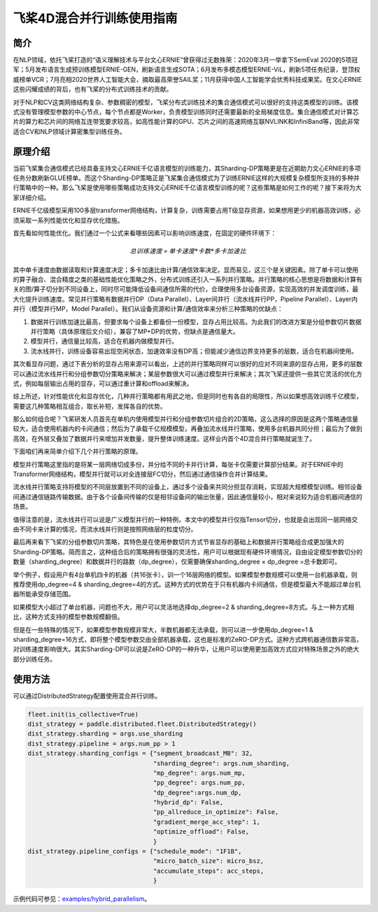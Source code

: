 飞桨4D混合并行训练使用指南
--------------------------

简介
====

在NLP领域，依托飞桨打造的“语义理解技术与平台文心ERNIE”曾获得过无数殊荣：2020年3月一举拿下SemEval 2020的5项冠军；5月发布语言生成预训练模型ERNIE-GEN，刷新语言生成SOTA；6月发布多模态模型ERNIE-ViL，刷新5项任务纪录，登顶权威榜单VCR；7月亮相2020世界人工智能大会，摘取最高荣誉SAIL奖；11月获得中国人工智能学会优秀科技成果奖。在文心ERNIE这些闪耀成绩的背后，也有飞桨的分布式训练技术的贡献。

对于NLP和CV这类网络结构复杂、参数稠密的模型，飞桨分布式训练技术的集合通信模式可以很好的支持这类模型的训练。该模式没有管理模型参数的中心节点，每个节点都是Worker，负责模型训练同时还需要最新的全局梯度信息。集合通信模式对计算芯片的算力和芯片间的网络互连带宽要求较高，如高性能计算的GPU、芯片之间的高速网络互联NVLINK和InfiniBand等，因此非常适合CV和NLP领域计算密集型训练任务。

原理介绍
=======

当前飞桨集合通信模式已经具备支持文心ERNIE千亿语言模型的训练能力，其Sharding-DP策略更是在近期助力文心ERNIE的多项任务分数刷新GLUE榜单。而这个Sharding-DP策略正是飞桨集合通信模式为了训练ERNIE这样的大规模复杂模型所支持的多种并行策略中的一种。那么飞桨是使用哪些策略成功支持文心ERNIE千亿语言模型训练的呢？这些策略是如何工作的呢？接下来将为大家详细介绍。

ERNIE千亿级模型采用100多层transformer网络结构，计算复杂，训练需要占用T级显存资源，如果想用更少的机器高效训练，必须采取一系列性能优化和显存优化措施。

首先看如何性能优化。我们通过一个公式来看哪些因素可以影响训练速度，在固定的硬件环境下：

.. math::

    总训练速度 ∝ 单卡速度 * 卡数 * 多卡加速比

其中单卡速度由数据读取和计算速度决定；多卡加速比由计算/通信效率决定。显而易见，这三个是关键因素。除了单卡可以使用的算子融合、混合精度之类的基础性能优化策略之外，分布式训练还引入一系列并行策略。并行策略的核心思想是将数据和计算有关的图/算子切分到不同设备上，同时尽可能降低设备间通信所需的代价，合理使用多台设备资源，实现高效的并发调度训练，最大化提升训练速度。常见并行策略有数据并行DP（Data Parallel）、Layer间并行（流水线并行PP，Pipeline Parallel）、Layer内并行（模型并行MP，Model Parallel）。我们从设备资源和计算/通信效率来分析三种策略的优缺点： 

1. 数据并行训练加速比最高，但要求每个设备上都备份一份模型，显存占用比较高。为此我们的改进方案是分组参数切片数据并行策略（具体原理后文介绍），兼容了MP+DP的优势，但缺点是通信量大。
2. 模型并行，通信量比较高，适合在机器内做模型并行。
3. 流水线并行，训练设备容易出现空闲状态，加速效率没有DP高；但能减少通信边界支持更多的层数，适合在机器间使用。

+------------+-----------------------------------------------------------------+-------------------------------------------+
| 策略       | 设备资源                                                        | 计算/通信效率                             |
+============+=================================================================+===========================================+
| 数据并行   | 每个设备上都备份一个模型                                        | 受限于总batch size，不能一直增加，影响收敛|
+------------+-----------------------------------------------------------------+-------------------------------------------+
| 模型并行   | 设备越多，单卡资源占用越少                                      | 通信量大，在机器间通信慢，加速比低        |
+------------+-----------------------------------------------------------------+-------------------------------------------+
| 流水线并行 | 流水线路数越多，单卡显存占用越少，但没减少每一层输出的显存占用  | 减少通信边界支持更多层数、需要大Batch来解决设备空闲问题 |
+------------+-----------------------------------------------------------------+-------------------------------------------+

其次看显存问题，通过下表分析的显存占用来源可以看出，上述的并行策略同样可以很好的应对不同来源的显存占用，更多的层数可以通过流水线并行和分组参数切分策略来解决；某层参数很大可以通过模型并行来解决；其次飞桨还提供一些其它灵活的优化方式，例如每层输出占用的显存，可以通过重计算和offload来解决。

+----------------------+-------------------------------------------------------------------------------------------+
| 显存占用来源         | 解决方案                                                                                  |
+======================+===========================================================================================+
| 更多的层数           | 按层切分到不同卡：流水线并行（PP）；分组参数切片策略（Sharding ）                         |
+----------------------+-------------------------------------------------------------------------------------------+
| 更大batch size       | 梯度累积（GradientMerge）小步快跑，累积模拟，提高计算/通信占比                            |
+----------------------+-------------------------------------------------------------------------------------------+
| 参数/梯度            | 模型并行（MP）                                                                            | 
+----------------------+-------------------------------------------------------------------------------------------+
| Activation           | Recompute选择checkpoint，清除部分前向计算结果，需要的时候基于checkpoint重新计算；Offload将显存中的checkpoint加载到内存中  |
+----------------------+-------------------------------------------------------------------------------------------+
| Optimizer State      | Optimizer state offload：在前向、反向时将优化器中的状态（e.g. adam 中的 moment）加载到host 内存中， 仅在 update 阶段将其载入显存，优化其显存占用周期。|
+----------------------+-------------------------------------------------------------------------------------------+
| 临时buffer：碎片     | 显存管理(tensor lifetime等)                                                               |
+----------------------+-------------------------------------------------------------------------------------------+

综上所述，针对性能优化和显存优化，几种并行策略都有用武之地，但是同时也有各自的局限性，所以如果想高效训练千亿模型，需要这几种策略相互组合，取长补短，发挥各自的优势。

那么如何组合呢？飞桨研发人员首先在单机内使用模型并行和分组参数切片组合的2D策略，这么选择的原因是这两个策略通信量较大，适合使用机器内的卡间通信；然后为了承载千亿规模模型，再叠加流水线并行策略，使用多台机器共同分担；最后为了做到高效，在外层又叠加了数据并行来增加并发数量，提升整体训练速度。这样业内首个4D混合并行策略就诞生了。

下面咱们再来简单介绍下几个并行策略的原理。

模型并行策略这里指的是将某一层网络切成多份，并分给不同的卡并行计算，每张卡仅需要计算部分结果。对于ERNIE中的Transformer网络结构，模型并行就可以对全连接层FC切分，然后通过通信操作合并计算结果。

流水线并行策略支持将模型的不同层放置到不同的设备上，通过多个设备来共同分担显存消耗，实现超大规模模型训练。相邻设备间通过通信链路传输数据。由于各个设备间传输的仅是相邻设备间的输出张量，因此通信量较小，相对来说较为适合机器间通信的场景。

值得注意的是，流水线并行可以说是广义模型并行的一种特例，本文中的模型并行仅指Tensor切分，也就是会出现同一层网络交由不同卡来计算的情况，而流水线并行则是按照网络层的粒度切分。

最后再来看下飞桨的分组参数切片策略，其特色是在使用参数切片方式节省显存的基础上和数据并行策略组合成更加强大的Sharding-DP策略。简而言之，这种组合后的策略拥有很强的灵活性，用户可以根据现有硬件环境情况，自由设定模型参数切分的数量（sharding_degree）和数据并行的路数（dp_degree），仅需要确保sharding_degree × dp_degree =总卡数即可。

举个例子，假设用户有4台单机四卡的机器（共16张卡），训一个16层网络的模型。如果模型参数规模可以使用一台机器承载，则推荐使用dp_degree=4 & sharding_degree=4的方式。这种方式的优势在于只有机器内卡间通信，但是模型最大不能超过单台机器所能承受存储范围。

如果模型大小超过了单台机器，问题也不大，用户可以灵活地选择dp_degree=2 & sharding_degree=8方式。与上一种方式相比，这种方式支持的模型参数规模翻倍。

但是在一些特殊的情况下，如果模型参数规模非常大，半数机器都无法承载，则可以进一步使用dp_degree=1 & sharding_degree=16方式，即将整个模型参数交由全部机器承载，这也是标准的ZeRO-DP方式。这种方式跨机器通信数非常高，对训练速度影响很大。其实Sharding-DP可以说是ZeRO-DP的一种升华，让用户可以使用更加高效方式应对特殊场景之外的绝大部分训练任务。

使用方法
=======

可以通过DistributedStrategy配置使用混合并行训练。

.. code-block:: python

   fleet.init(is_collective=True)
   dist_strategy = paddle.distributed.fleet.DistributedStrategy()
   dist_strategy.sharding = args.use_sharding
   dist_strategy.pipeline = args.num_pp > 1
   dist_strategy.sharding_configs = {"segment_broadcast_MB": 32,
                                     "sharding_degree": args.num_sharding,
                                     "mp_degree": args.num_mp,
                                     "pp_degree": args.num_pp,
                                     "dp_degree":args.num_dp,
                                     "hybrid_dp": False,
                                     "pp_allreduce_in_optimize": False,
                                     "gradient_merge_acc_step": 1,
                                     "optimize_offload": False,
                                     }
   dist_strategy.pipeline_configs = {"schedule_mode": "1F1B",
                                     "micro_batch_size": micro_bsz,
                                     "accumulate_steps": acc_steps,
                                     }


示例代码可参见：`examples/hybrid_parallelism <https://github.com/PaddlePaddle/FleetX/tree/develop/examples/hybrid_parallelism>`_。

